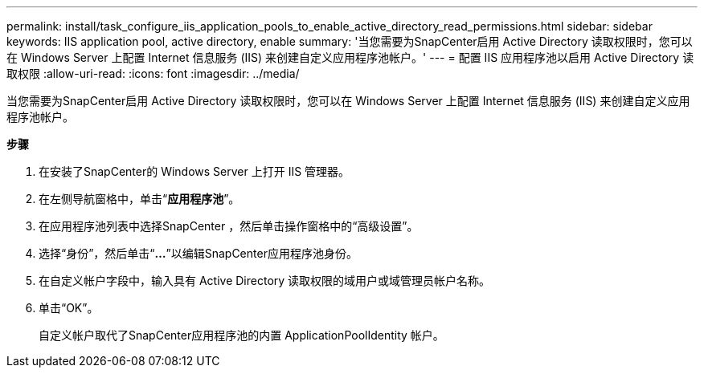 ---
permalink: install/task_configure_iis_application_pools_to_enable_active_directory_read_permissions.html 
sidebar: sidebar 
keywords: IIS application pool, active directory, enable 
summary: '当您需要为SnapCenter启用 Active Directory 读取权限时，您可以在 Windows Server 上配置 Internet 信息服务 (IIS) 来创建自定义应用程序池帐户。' 
---
= 配置 IIS 应用程序池以启用 Active Directory 读取权限
:allow-uri-read: 
:icons: font
:imagesdir: ../media/


[role="lead"]
当您需要为SnapCenter启用 Active Directory 读取权限时，您可以在 Windows Server 上配置 Internet 信息服务 (IIS) 来创建自定义应用程序池帐户。

*步骤*

. 在安装了SnapCenter的 Windows Server 上打开 IIS 管理器。
. 在左侧导航窗格中，单击“*应用程序池*”。
. 在应用程序池列表中选择SnapCenter ，然后单击操作窗格中的“高级设置”。
. 选择“身份”，然后单击“*...*”以编辑SnapCenter应用程序池身份。
. 在自定义帐户字段中，输入具有 Active Directory 读取权限的域用户或域管理员帐户名称。
. 单击“OK”。
+
自定义帐户取代了SnapCenter应用程序池的内置 ApplicationPoolIdentity 帐户。


